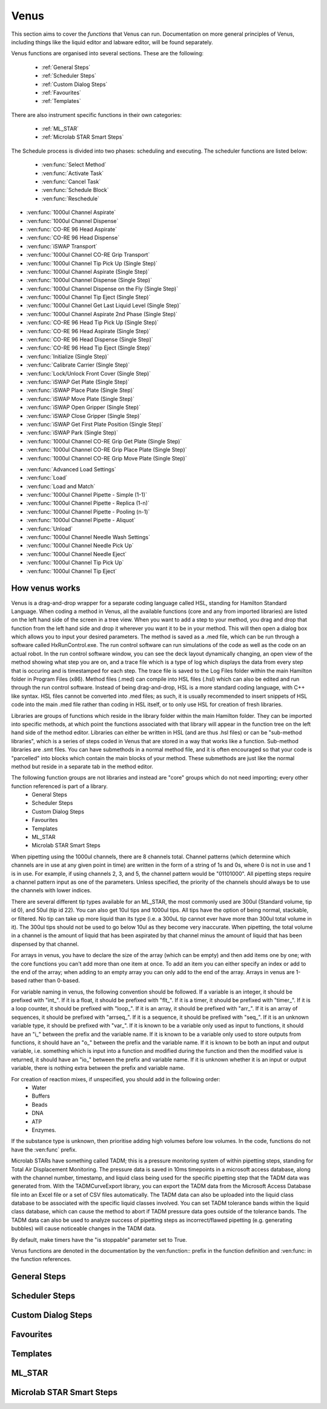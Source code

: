 Venus
==============================================

This section aims to cover the *functions* that Venus can run. Documentation on more general principles of Venus, including things like the liquid editor and labware editor, will be found separately.

Venus functions are organised into several sections. These are the following:


  - :ref:`General Steps`
  - :ref:`Scheduler Steps`
  - :ref:`Custom Dialog Steps`
  - :ref:`Favourites`
  - :ref:`Templates`

There are also instrument specific functions in their own categories:

  - :ref:`ML_STAR`
  - :ref:`Microlab STAR Smart Steps`

.. General Steps

  The general steps are composed of relatively standard coding functions that will be present in many other coding languages. These are not associated with the hardware of any instrument and are present on Venus regardless of whether you are using a STAR, a STARLet, or any other instrument which uses Venus. The functions which fall under general steps are listed below:

  - :ven:func:`Comment`
  - :ven:func:`Assignment`
  - :ven:func:`Assignment with Calculation`
  - :ven:func:`Loop`
  - :ven:func:`Loop: Break`
  - :ven:func:`If, Else`
  - :ven:func:`Array: Declare / Set Size`
  - :ven:func:`Array: Set At`
  - :ven:func:`Array: Get At`
  - :ven:func:`Array: Get Size`
  - :ven:func:`Array: Copy`
  - :ven:func:`Sequence: Get Current Position`
  - :ven:func:`Sequence: Set Current Position`
  - :ven:func:`Sequence: Get End Position`
  - :ven:func:`Sequence: Set End Position`
  - :ven:func:`Adjust Sequences`
  - :ven:func:`File: Open`
  - :ven:func:`File: Read`
  - :ven:func:`File: Write`
  - :ven:func:`File: Set Position`
  - :ven:func:`File: Close`
  - :ven:func:`Timer: Start`
  - :ven:func:`Timer: Wait for`
  - :ven:func:`Timer: Read Elapsed Time`
  - :ven:func:`Timer: Restart`
  - :ven:func:`User Input`
  - :ven:func:`User Output`
  - :ven:func:`Shell`
  - :ven:func:`Set Event`
  - :ven:func:`Wait for Event`
  - :ven:func:`Return`
  - :ven:func:`Abort`
  - :ven:func:`Error Handling by the User`
  - :ven:func:`Begin Parallel`
  - :ven:func:`End Parallel`

.. Scheduler Steps

  The scheduler steps are functions which arrange the method to be executed on a number of resources and submitted to capacity, time and precedence relations in a way that fulfils the optimality criteria. The methods and its activation criterions are defined in a workflow.

The Schedule process is divided into two phases: scheduling and executing. The scheduler functions are listed below:

  - :ven:func:`Select Method`
  - :ven:func:`Activate Task`
  - :ven:func:`Cancel Task`
  - :ven:func:`Schedule Block`
  - :ven:func:`Reschedule`

.. Custom Dialog Steps

  The custom dialog steps only adds the :ven:func:`Custom Dialog` function, which allows creation of more complicated dialogs than the standard :ven:func:`User Input` and :ven:func:`User Output` functions. 

.. Favourites

  The favourites drop-down allows you to select functions which you use frequently to be in their own separate tab so that they are easier to find. These steps will be favourited on every method.

.. Templates

  Templates add the ability to preprogram commonly used functions and processes/sets of functions so that the user doesn't have to write them freshly every time. An example might be a tip pickup step with all the parameters for pickup already programmed in so you don't have to fill them in, or a bulk creation of arrays for an ASW Dialog.

.. ML_STAR

  The ML_STAR section adds the core functions which interact with the ML_STAR itself, which is anything that interacts with the hardware or firmware of the STAR. They are split into the power steps and single steps. The single steps are then split into liquid handling functions, preparation functions, transport functions, and miscellaneous functions. The functions which come under the ML_STAR tab are:

- :ven:func:`1000ul Channel Aspirate`
- :ven:func:`1000ul Channel Dispense`
- :ven:func:`CO-RE 96 Head Aspirate`
- :ven:func:`CO-RE 96 Head Dispense`
- :ven:func:`iSWAP Transport`
- :ven:func:`1000ul Channel CO-RE Grip Transport`
- :ven:func:`1000ul Channel Tip Pick Up (Single Step)`
- :ven:func:`1000ul Channel Aspirate (Single Step)`
- :ven:func:`1000ul Channel Dispense (Single Step)`
- :ven:func:`1000ul Channel Dispense on the Fly (Single Step)`
- :ven:func:`1000ul Channel Tip Eject (Single Step)`
- :ven:func:`1000ul Channel Get Last Liquid Level (Single Step)`
- :ven:func:`1000ul Channel Aspirate 2nd Phase (Single Step)`
- :ven:func:`CO-RE 96 Head Tip Pick Up (Single Step)`
- :ven:func:`CO-RE 96 Head Aspirate (Single Step)`
- :ven:func:`CO-RE 96 Head Dispense (Single Step)`
- :ven:func:`CO-RE 96 Head Tip Eject (Single Step)`
- :ven:func:`Initialize (Single Step)`
- :ven:func:`Calibrate Carrier (Single Step)`
- :ven:func:`Lock/Unlock Front Cover (Single Step)`
- :ven:func:`iSWAP Get Plate (Single Step)`
- :ven:func:`iSWAP Place Plate (Single Step)`
- :ven:func:`iSWAP Move Plate (Single Step)`
- :ven:func:`iSWAP Open Gripper (Single Step)`
- :ven:func:`iSWAP Close Gripper (Single Step)`
- :ven:func:`iSWAP Get First Plate Position (Single Step)`
- :ven:func:`iSWAP Park (Single Step)`
- :ven:func:`1000ul Channel CO-RE Grip Get Plate (Single Step)`
- :ven:func:`1000ul Channel CO-RE Grip Place Plate (Single Step)`
- :ven:func:`1000ul Channel CO-RE Grip Move Plate (Single Step)`

.. Microlab STAR Smart Steps

  Smart steps are functions which are preprogrammed single steps which are combined to be ready for specific tasks such as doing both aspiration and dispensing of a reagent in the same function. The Smart Step functions are:

- :ven:func:`Advanced Load Settings`
- :ven:func:`Load`
- :ven:func:`Load and Match`
- :ven:func:`1000ul Channel Pipette - Simple (1-1)`
- :ven:func:`1000ul Channel Pipette - Replica (1-n)`
- :ven:func:`1000ul Channel Pipette - Pooling (n-1)`
- :ven:func:`1000ul Channel Pipette - Aliquot`
- :ven:func:`Unload`
- :ven:func:`1000ul Channel Needle Wash Settings`
- :ven:func:`1000ul Channel Needle Pick Up`
- :ven:func:`1000ul Channel Needle Eject`
- :ven:func:`1000ul Channel Tip Pick Up`
- :ven:func:`1000ul Channel Tip Eject`

How venus works
-------------------------------------------------------

Venus is a drag-and-drop wrapper for a separate coding language called HSL, standing for Hamilton Standard Language. When coding a method in Venus, all the available functions (core and any from imported libraries) are listed on the left hand side of the screen in a tree view. When you want to add a step to your method, you drag and drop that function from the left hand side and drop it wherever you want it to be in your method. This will then open a dialog box which allows you to input your desired parameters. The method is saved as a .med file, which can be run through a software called HxRunControl.exe. The run control software can run simulations of the code as well as the code on an actual robot. In the run control software window, you can see the deck layout dynamically changing, an open view of the method showing what step you are on, and a trace file which is a type of log which displays the data from every step that is occuring and is timestamped for each step. The trace file is saved to the Log Files folder within the main Hamilton folder in Program Files (x86). Method files (.med) can compile into HSL files (.hsl) which can also be edited and run through the run control software. Instead of being drag-and-drop, HSL is a more standard coding language, with C++ like syntax. HSL files cannot be converted into .med files; as such, it is usually recommended to insert snippets of HSL code into the main .med file rather than coding in HSL itself, or to only use HSL for creation of fresh libraries. 

Libraries are groups of functions which reside in the library folder within the main Hamilton folder. They can be imported into specific methods, at which point the functions associated with that library will appear in the function tree on the left hand side of the method editor. Libraries can either be written in HSL (and are thus .hsl files) or can be "sub-method libraries", which is a series of steps coded in Venus that are stored in a way that works like a function. Sub-method libraries are .smt files. You can have submethods in a normal method file, and it is often encouraged so that your code is "parcelled" into blocks which contain the main blocks of your method. These submethods are just like the normal method but reside in a separate tab in the method editor. 

The following function groups are not libraries and instead are "core" groups which do not need importing; every other function referenced is part of a library.
  - General Steps
  - Scheduler Steps
  - Custom Dialog Steps
  - Favourites
  - Templates
  - ML_STAR
  - Microlab STAR Smart Steps

When pipetting using the 1000ul channels, there are 8 channels total. Channel patterns (which determine which channels are in use at any given point in time) are written in the form of a string of 1s and 0s, where 0 is not in use and 1 is in use. For example, if using channels 2, 3, and 5, the channel pattern would be "01101000". All pipetting steps require a channel pattern input as one of the parameters. Unless specified, the priority of the channels should always be to use the channels with lower indices. 

There are several different tip types available for an ML_STAR, the most commonly used are 300ul (Standard volume, tip id 0), and 50ul (tip id 22). You can also get 10ul tips and 1000ul tips. All tips have the option of being normal, stackable, or filtered. No tip can take up more liquid than its type (i.e. a 300uL tip cannot ever have more than 300ul total volume in it). The 300ul tips should not be used to go below 10ul as they become very inaccurate. When pipetting, the total volume in a channel is the amount of liquid that has been aspirated by that channel minus the amount of liquid that has been dispensed by that channel. 

For arrays in venus, you have to declare the size of the array (which can be empty) and then add items one by one; with the core functions you can't add more than one item at once. To add an item you can either specify an index or add to the end of the array; when adding to an empty array you can only add to the end of the array. Arrays in venus are 1-based rather than 0-based.

For variable naming in venus, the following convention should be followed. If a variable is an integer, it should be prefixed with "int_". If it is a float, it should be prefixed with "flt_". If it is a timer, it should be prefixed with "timer_". If it is a loop counter, it should be prefixed with "loop_". If it is an array, it should be prefixed with "arr_". If it is an array of sequences, it should be prefixed with "arrseq_". If it is a sequence, it should be prefixed with "seq_". If it is an unknown variable type, it should be prefixed with "var_". If it is known to be a variable only used as input to functions, it should have an "i_" between the prefix and the variable name. If it is known to be a variable only used to store outputs from functions, it should have an "o_" between the prefix and the variable name. If it is known to be both an input and output variable, i.e. something which is input into a function and modified during the function and then the modified value is returned, it should have an "io_" between the prefix and variable name. If it is unknown whether it is an input or output variable, there is nothing extra between the prefix and variable name. 

For creation of reaction mixes, if unspecified, you should add in the following order:
  - Water
  - Buffers
  - Beads
  - DNA
  - ATP
  - Enzymes.

If the substance type is unknown, then prioritise adding high volumes before low volumes. In the code, functions do not have the :ven:func` prefix. 

Microlab STARs have something called TADM; this is a pressure monitoring system of within pipetting steps, standing for Total Air Displacement Monitoring. The pressure data is saved in 10ms timepoints in a microsoft access database, along with the channel number, timestamp, and liquid class being used for the specific pipetting step that the TADM data was generated from. With the TADMCurveExport library, you can export the TADM data from the Microsoft Access Database file into an Excel file or a set of CSV files automatically. The TADM data can also be uploaded into the liquid class database to be associated with the specific liquid classes involved. You can set TADM tolerance bands within the liquid class database, which can cause the method to abort if TADM pressure data goes outside of the tolerance bands. The TADM data can also be used to analyze success of pipetting steps as incorrect/flawed pipetting (e.g. generating bubbles) will cause noticeable changes in the TADM data. 

By default, make timers have the "is stoppable" parameter set to True. 

Venus functions are denoted in the documentation by the ven:function:: prefix in the function definition and :ven:func: in the function references. 

General Steps
-------------------------------------------------------

.. ven:function:: Comment

  The comment function allows you to input a comment into the method. The comment can be chosen to be a Trace comment or not. If it is a Trace comment, it will be printed in the Trace during simulated or real runtime. Comment steps can also be chosen to be a specific colour in the editor, unlike most functions. The comment function doesn't have any input parameters, just a popup text box which you can input ASCII characters into. Pressing <Ctrl> + <Enter> will insert a new line. Pressing <Ctrl> + <Tab> will indent the text.

.. ven:function:: Assignment

  The assignment function allows you to specify a variable and assign a value to it. It does not have any input parameters but instead a box in which you can input the name of your variable and the value you wish to assign to it. The variable name can be a fresh name, or can be an existing one which you are reassigning a value to, or an element from an array. The value to be assigned can be a signed number, a string, an entry from a given list, another variable name, or an element from an array. If entering a string, the option to have it as a Translatable string is available, which can be translated into different languages using the Translation Support System provided by the Hamilton Company.

Scheduler Steps
-------------------------------------------------

Custom Dialog Steps
-------------------------------------------------

Favourites
-------------------------------------------------

Templates
-------------------------------------------------

ML_STAR
-------------------------------------------------

.. ven:function:: 1000ul Channel Tip Pick Up (Single Step)

  The 1000ul Channel Tip Pick Up (Single Step) function tells the Microlab STAR to pick up tips with the 1000ul channels. It asks for the input sequence where it can find the tips and whether the sequence counting is automatic (i.e. the starting position of the sequence increments when tips are picked up) or manual (no increments). It also allows you to select which channels are being used to pick up tips by assigning it a channel pattern, which can either be input directly in the dialog box or as a variable. It allows you to set custom error handling in response to specific errors that will potentially occur during the step, such as automatically testing the next spot in the sequence if no tips are found.

.. ven:function:: 1000ul Channel Aspirate (Single Step)

  The 1000ul Channel Aspirate (Single Step) function tells the Microlab STAR to use the specified channels to aspirate liquid from the specified sequence. It requires an input sequence telling it where to locate the desired liquid, as well as a boolean determining whether sequence counting is automatic (i.e. increments starting position after aspiration) or manual (i.e. no increment). It asks for a volume input, which can be a variable, and allows individual volumes to be set for each channel if desired. It also allows you to switch between three types of aspiration; normal, consecutive aspiration, and aspirate all. Aspirate all will attempt to aspirate a set volume, and if not enough is present it won't throw an error, it will simply take whatever is present. 
  For the pipetting cycle settings, you can pick what tip type you want to use from the dropdown, as well as what dispense mode you wish to use. The dispense mode selected will then act as a filter for what liquid classes are available in the next drop-down. You can select your desired liquid class from the dropdown, either as a string name from the liquid class database, or as a variable. 
  The aspirate position settings allow you to control the height in which the pipette will try aspirate, through a variety of different settings and options. The default is to use capacitive liquid level detection (cLLD) at the sensitivity defined by the labware definition (5). You can also change this sensitivity to be higher or lower. You can also turn on pressure liquid level detection (pLLD) which measures increases in pressure in the tip and uses that to determine liquid level height. You can set a submerge depth in mm, which tells the pipettes how far below the surface they are to go once they have identified the liquid height. If both pLLD and cLLD are on, you can set a maximum height difference, in which case if the values do not agree and are outside this set range, the method will abort. If neither pLLD or cLLD is on, you can set it to either aspirate a fixed height from the bottom of the labware, or to touch off the bottom of the labware and then rise a little bit.
  The channel settings available allow you to select which channels are being used in the aspiration, which can be either selected via tickboxes, input directly into the dialog box, or input as a variable. The advanced settings let you control whether or not the pipette tips follow the changing liquid height during aspiration and mixing, as well as letting you add mixing cycles to the pipetting step, of a specified volume, position, and number of cycles. The error section lets you set custom error handling responses to specific errors that will potentially occur during the process, and the responses are automatically triggered upon the error. 

.. ven:function:: 1000ul Channel Dispense (Single Step)

  The 1000ul Channel Dispense (Single Step) function tells the Microlab STAR to use the specified channels to aspirate liquid from the specified sequence. It requires an input sequence telling it which piece of labware to dispense the desired liquid into, as well as a boolean determining whether sequence counting is automatic (i.e. increments starting position after aspiration) or manual (i.e. no increment). It asks for a volume input, which can be a variable, and allows individual volumes to be set for each channel if desired. The dispense mode can be chosen from a dropdown, and the default value is 8, which means it will use the liquid class specified in the previous aspiration step.
  The dispense position settings allow you to control the height in which the pipette will try to dispense, through a variety of different settings and options. The default is to use capacitive liquid level detection (cLLD) at the sensitivity defined by the labware definition (5). You can also change this sensitivity to be higher or lower. You can also turn on pressure liquid level detection (pLLD) which measures increases in pressure in the tip and uses that to determine liquid level height. You can set a submerge depth in mm, which tells the pipettes how far below the surface they are to go once they have identified the liquid height. If both pLLD and cLLD are on, you can set a maximum height difference, in which case if the values do not agree and are outside this set range, the method will abort. If neither pLLD or cLLD is on, you can set it to either dispense a fixed height from the bottom of the labware, or to touch off the bottom of the labware and then rise a little bit. If the labware has been defined with the "Side Touch" characteristic, the channels can also do a side touch dispense, in which it will enter the well and then move the pipette tip to touch the side of the well at the specified height, allowing it to dispense on the side of the well, usually for the benefits of not making contact with the well bottom, or for the wicking effect. 
  The channel settings available allow you to select which channels are being used in the dispense, which can be either selected via tickboxes, input directly into the dialog box, or input as a variable. The advanced settings let you control whether or not the pipette tips follow the changing liquid height during aspiration and mixing, as well as letting you add mixing cycles to the pipetting step, of a specified volume, position, and number of cycles. The error section lets you set custom error handling responses to specific errors that will potentially occur during the process, and the responses are automatically triggered upon the error. 

.. ven:function:: 1000ul Channel Dispense on the Fly (Single Step)

  The 1000ul Channel Dispense on the Fly (Single Step) function tells the Microlab STAR to dispense liquid continuously from the specified channel whilst moving at a set speed and distance, usually defined as a complete plate. You input the destination sequence, as well as whether sequence counting is automatic (1) or manual (0). If sequence counting is automatic, the next time it interacts with the sequence, it will treat the next untouched posiiton in the sequence as the first position in the sequence. You can input your desired total dispense volume, either as a variable or raw value, and you can also specify different volumes for each channel, which can be variables, elements from an array, or raw values. The dispense on the fly mode can either be set to complete plate (0) or sequence order (1). You can set the dispense position with two parameters; the labware surface distance in mm (which can either be input as a variable or raw value), and the Start X-offset in mm (which can also be input as a variable or raw value). In the pipetting arm section you can input the X-speed during the dispense, in mm/s (which can be input as a variable or raw value). 
  The channel settings available allow you to select which channels are being used in the dispense, which can be either selected via tickboxes, input directly into the dialog box, or input as a variable. The advanced settings let you control whether the liquid class being used is the same as in the first aspiration of the cycle, and if not then it lets you pick a fresh liquid class. It also allows you to determine the X-acceleration distance before the first shoot in mm, the dispense direction (with 0 being serpentine and 1 being from the left only), as well as specifying any excluded labware positions. The error section lets you set custom error handling responses to specific errors that will potentially occur during the process, and the responses are automatically triggered upon the error. 

.. ven:function:: 1000ul Channel Tip Eject (Single Step)

  The 1000ul Channel Tip Eject (Single Step) function tells the Microlab STAR to eject tips from the specified channels. You input the eject destination, which is any piece of labware, but by default is (1) which corresponds to the default waste location on the Microlab STAR. If a separate eject destination is chosen, sequence counting can be turned to automatic (i.e. increment sequence after ejecting tips) or manual (no increment).
  The channel settings allow you to select which channels the tips are being ejected from, whcih can either be selected via tickboxes, input directly into the dialog box, or input as a variable. The error settings let you set custom error handling responses to specific errors that will potentially occur during the process, and the responses are automatically triggered upon the error.

.. ven:function:: 1000ul Channel Get Last Liquid Level (Single Step)

  The 1000ul Channel Get Last Liquid Level (Single Step) function returns the liquid level height detected during the most recently performed aspirate or dispense step with liquid level detection enabled. There is no dialog box that appears as there are no parameters to input. It returns three values; the channel number, the detected liquid level height in mm relative to the deck coordinates of the Microlab STAR, and the block data for each channel.

.. ven:function:: 1000ul Channel Aspirate 2nd Phase (Single Step)

  The 1000ul Channel Aspirate 2nd Phase (Single Step) function allows you to aspirate a second phase of liquid into a tip that already has liquid in it. You input a target sequence for it to aspirate from, and input whether sequence counting is automatic (1) or manual (0). If automatic, the next time it interacts with a sequence it will treat the first untouched well as the start of the sequence. You can input the volume in ul either as a variable or raw value, or can input individual volumes for each channel as variables, raw values, or array elements. You can set the aspiration mode to 0 (aspiration) or 2 (aspirate all). Aspirate all will remove all available liquid in the well up to the specified volume without throwing errors if there is too little liquid. 
  In the pipetting cycle settings you can input what tip type you are using and the dispense mode, which will then provide a filter for the liquid classes that are available for you to select to use, which are chosen from the liquid class database. You can also set the aspiration position. You can use capacitive liquid level detection (cLLD) to determine the liquid level height, at a variety of sensitivities, with 5 being the default (which means "set in the labware definition" for the specific piece of labware being interacted with). You can have pressure liquid level detection (pLLD) on instead of or as well as cLLD. This uses pressure changes in the tip to determine what the liquid level is. If using both pLLD and cLLD, you can input a max height difference in mm, which will cause an error if the detected height from the cLLD and pLLD differ by more than the set value. You also input a submerge depth in mm which determines how far below the detected liquid level the tip goes before beginning the aspiration. 
  The channel settings available allow you to select which channels are being used in the dispense, which can be either selected via tickboxes, input directly into the dialog box, or input as a variable. The advanced settings let you control the immersion depth for the aspiration in mm, and whether liquid following during aspiration is on (1) or off (0). The advanced settings also let you input the Z speed of Search Level, in mm/s, and the dispenser stream of Search Level, in ul/s. Lastly, the advanced settings let you control the dispense back parameters, allowing you to input a retract distance in mm and a dispense stream in ul/s. The error section lets you set custom error handling responses to specific errors that will potentially occur during the process, and the responses are automatically triggered upon the error. 

.. ven:function:: Initialize (Single Step)

  The Initialize (Single Step) function initializes the Microlab STAR. It is required to be called the first time the STAR is used after being turned on. It is sensible to put it at the beginning of every method. It can either always initialize (1) or only initialize for the first run when turned on (0). The error settings dialog allows you to input automatic responses to certain errors. 

.. ven:function:: Lock/Unlock Front Cover (Single Step)

  The Lock/Unlock Front Cover (Single Step) function locks or unlocks the protective cover of the Microlab STAR. It can either be set to 1 (locked) or 0 (unlocked). The error settings dialog allows you to input automatic responses to certain errors.

.. ven:function:: iSWAP Get Plate (Single Step)

  The iSWAP Get Plate (Single Step) function uses the iSWAP (if the instrument has one installed) to pick up a plate from a specified position, in preparation for either an iSWAP Move Plate or iSWAP Place Plate function to be called. You specify the sequence of the plate to be picked up, as well as the lid sequence if it has a lid. You specify whether sequence counting is automatic (1) or manual (0); usually it is manual, it is automatic if you plan on moving multiple plates which are in the same sequence. You can set the iSWAP grip parameters, which are the grip height in mm, measured from the top of the labware, and the grip mode - this can be gripping the labware on the small side (0; the default) or the long side (1). Most labware comes with data in the labware file as to what grip width is required and the opening width before access, but this function has the option to override that, in which case you can put in the grip width and opening width before access, both in mm. The movement can either be just to a carrier (0; default) or a complex movement (1). The transport mode can be set to 0 (plate only), 1 (lid only) or 2 (plate and lid). If complex movement is chosen, three more parameters have to be input: the retract distance in mm, the lift-up height in mm, and the labware orientation, which can either be 1, 2, 3 or 4, based on which of the cardinal directions the iSWAP is pickup up the labware from. 
  The advanced setting dialog allows you to set the iSWAP grip force (default 5, goes between 0 and 10), as well as the tolerance in mm, whether the grip is inverse (1) or normal (0), and whether collision control is on (1) or off (0). The error settings dialog allows you to program in automatic responses to specific errors. 

.. ven:function:: iSWAP Place Plate (Single Step)

  The iSWAP Place Plate (Single Step) function allows the iSWAP to move to a specified location and place down a plate if it is holding one. You input the target sequence which is the location you wish the iSWAP place the plate in, as well as the lid sequence if the plate has a lid. The movement can either be just to a carrier (0; default) or a complex movement (1). The transport mode can be set to 0 (plate only), 1 (lid only) or 2 (plate and lid). If complex movement is chosen, three more parameters have to be input: the retract distance in mm, the lift-up height in mm, and the labware orientation, which can either be 1, 2, 3 or 4, based on which of the cardinal directions the iSWAP is pickup up the labware from. You specify whether sequence counting is automatic (1) or manual (0); usually it is manual, it is automatic if you plan on placing multiple plates which are in the same sequence.
  The advanced option dialog allows you to determine whether collision control is on (1) or off (0). The error settings dialog allows you to program in automatic responses to specific errors. 

.. ven:function:: iSWAP Move Plate (Single Step)

  The iSWAP Move Plate (Single Step) function allows the iSWAP to move to a specified location. You input the target sequence which is the location you wish the iSWAP to be moved to. The advanced option dialog allows you to determine whether the labware is gripped on the small side (0) or long side (1), as well as whether collision control is on (1) or off (0). The error settings dialog allows you to program in automatic responses to specific errors. 

.. ven:function:: iSWAP Open Gripper (Single Step)

  The iSWAP Open Gripper (Single Step) function allows the iSWAP to open the gripper and release the plate without placing it down; usually to drop it into the operator's hands or to drop the plate from a slight height onto the carrier with the intention of causing the liquid inside it to be disturbed by the motion. You can control whether the transport mode is for the plate only (0), the lid only (1), or the plate and lid together (2). You also pick the plate sequence, and can pick the lid sequence if relevant. You can determine whether sequence counting is manual (0) or automatic (1); unless you are doing it to multiple plates then sequence counting should be manual. You can specify whether the labware is gripped on the small side (0) or the long side (1), as well as whether or not to overwrite the grip data from the labware definition. If you do, then you specify the grip opening width. The error settings dialog allows you to program in automatic responses to specific errors.

.. ven:function:: iSWAP Close Gripper (Single Step)

  The iSWAP Close Gripper (Single Step) function allows the iSWAP to close the gripper and hold the plate without picking it up. You can control whether the transport mode is for the plate only (0), the lid only (1), or the plate and lid together (2). You also pick the plate sequence, and can pick the lid sequence if relevant. You can determine whether sequence counting is manual (0) or automatic (1); unless you are doing it to multiple plates then sequence counting should be manual. You specify the grip height of the labware, which is the number of mm that the iSWAP is gripping below the top of the labware. By default it is 3mm. You can specify whether the labware is gripped on the small side (0) or the long side (1), as well as whether or not to overwrite the grip data from the labware definition. If you do, then you specify the grip opening width. The advanced dialog option allows you to specify the grip force being used on a scale of 0 to 10, with 0 being low and 10 being high. The default is 5. In the advanced dialog you also specify the grip tolerance in mm. The error settings dialog allows you to program in automatic responses to specific errors.

.. ven:function:: iSWAP Get First Plate Position (Single Step)

  The documentation for this function has not yet been written.

.. ven:function:: Wait for TADM Upload (Single Step)

  The Wait for TADM Upload (Single Step) function forces the method to wait until the TADM data for specified pipetting tool (either the 1000ul channels (0), the 5ml channels (1), or the 96 head (2)) has been uploaded to a microsoft access database. 

Microlab STAR Smart Steps
-------------------------------------------------
